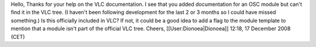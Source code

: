 Hello, Thanks for your help on the VLC documentation. I see that you
added documentation for an OSC module but can't find it in the VLC tree.
(I haven't been following development for the last 2 or 3 months so I
could have missed something.) Is this officially included in VLC? If
not, it could be a good idea to add a flag to the module template to
mention that a module isn't part of the official VLC tree. Cheers,
[[User:Dionoea|Dionoea]] 12:18, 17 December 2008 (CET)
